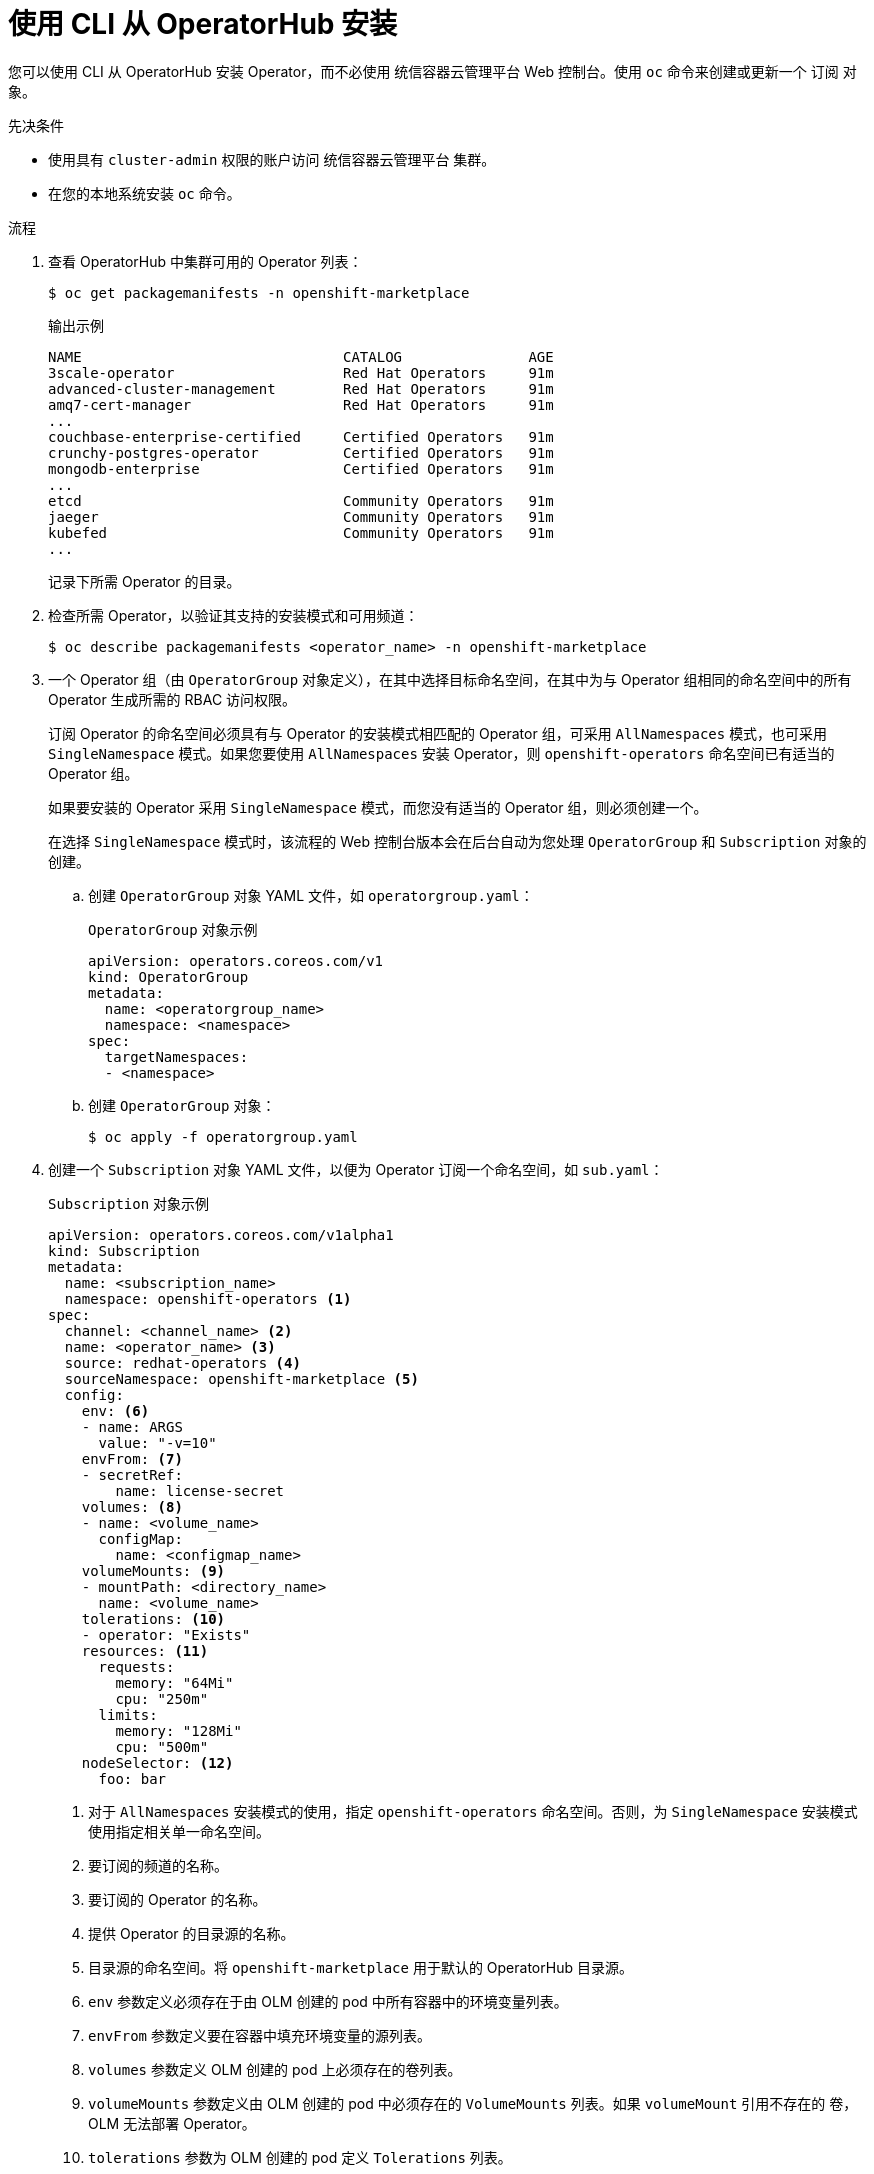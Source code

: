 // Module included in the following assemblies:
//
// * operators/user/olm-installing-operators-in-namespace.adoc
// * operators/admin/olm-adding-operators-to-cluster.adoc
// * post_installation_configuration/preparing-for-users.adoc
//
// Module watched for changes by Ecosystem Catalog team:
// https://projects.engineering.redhat.com/projects/RHEC/summary

ifeval::["{context}" == "olm-installing-operators-in-namespace"]
:olm-user:
endif::[]

:_content-type: PROCEDURE
[id="olm-installing-operator-from-operatorhub-using-cli_{context}"]
= 使用 CLI 从 OperatorHub 安装

您可以使用 CLI 从 OperatorHub 安装 Operator，而不必使用 统信容器云管理平台 Web 控制台。使用 `oc` 命令来创建或更新一个 `订阅` 对象。

.先决条件

ifndef::olm-user[]
- 使用具有 `cluster-admin` 权限的账户访问 统信容器云管理平台 集群。
endif::[]

ifdef::olm-user[]
- 使用具有 Operator 安装权限的帐户访问 统信容器云管理平台 集群。
endif::[]

- 在您的本地系统安装 `oc` 命令。

.流程

. 查看 OperatorHub 中集群可用的 Operator 列表：
+
[source,terminal]
----
$ oc get packagemanifests -n openshift-marketplace
----
+
.输出示例
[source,terminal]
----
NAME                               CATALOG               AGE
3scale-operator                    Red Hat Operators     91m
advanced-cluster-management        Red Hat Operators     91m
amq7-cert-manager                  Red Hat Operators     91m
...
couchbase-enterprise-certified     Certified Operators   91m
crunchy-postgres-operator          Certified Operators   91m
mongodb-enterprise                 Certified Operators   91m
...
etcd                               Community Operators   91m
jaeger                             Community Operators   91m
kubefed                            Community Operators   91m
...
----
+
记录下所需 Operator 的目录。

. 检查所需 Operator，以验证其支持的安装模式和可用频道：
+
[source,terminal]
----
$ oc describe packagemanifests <operator_name> -n openshift-marketplace
----

. 一个 Operator 组（由 `OperatorGroup` 对象定义），在其中选择目标命名空间，在其中为与 Operator 组相同的命名空间中的所有 Operator 生成所需的 RBAC 访问权限。
+
订阅 Operator 的命名空间必须具有与 Operator 的安装模式相匹配的 Operator 组，可采用 `AllNamespaces` 模式，也可采用 `SingleNamespace` 模式。如果您要使用 `AllNamespaces` 安装 Operator，则 `openshift-operators` 命名空间已有适当的 Operator 组。
+
如果要安装的 Operator 采用 `SingleNamespace` 模式，而您没有适当的 Operator 组，则必须创建一个。
+
[注意]
====
在选择 `SingleNamespace` 模式时，该流程的 Web 控制台版本会在后台自动为您处理 `OperatorGroup` 和 `Subscription` 对象的创建。
====

.. 创建 `OperatorGroup` 对象 YAML 文件，如 `operatorgroup.yaml`：
+
.`OperatorGroup` 对象示例
[source,yaml]
----
apiVersion: operators.coreos.com/v1
kind: OperatorGroup
metadata:
  name: <operatorgroup_name>
  namespace: <namespace>
spec:
  targetNamespaces:
  - <namespace>
----

.. 创建 `OperatorGroup` 对象：
+
[source,terminal]
----
$ oc apply -f operatorgroup.yaml
----

. 创建一个 `Subscription` 对象 YAML 文件，以便为 Operator 订阅一个命名空间，如 `sub.yaml`：
+
.`Subscription` 对象示例
[source,yaml]
----
apiVersion: operators.coreos.com/v1alpha1
kind: Subscription
metadata:
  name: <subscription_name>
  namespace: openshift-operators <1>
spec:
  channel: <channel_name> <2>
  name: <operator_name> <3>
  source: redhat-operators <4>
  sourceNamespace: openshift-marketplace <5>
  config:
    env: <6>
    - name: ARGS
      value: "-v=10"
    envFrom: <7>
    - secretRef:
        name: license-secret
    volumes: <8>
    - name: <volume_name>
      configMap:
        name: <configmap_name>
    volumeMounts: <9>
    - mountPath: <directory_name>
      name: <volume_name>
    tolerations: <10>
    - operator: "Exists"
    resources: <11>
      requests:
        memory: "64Mi"
        cpu: "250m"
      limits:
        memory: "128Mi"
        cpu: "500m"
    nodeSelector: <12>
      foo: bar
----
<1> 对于 `AllNamespaces` 安装模式的使用，指定 `openshift-operators` 命名空间。否则，为 `SingleNamespace` 安装模式使用指定相关单一命名空间。
<2> 要订阅的频道的名称。
<3> 要订阅的 Operator 的名称。
<4> 提供 Operator 的目录源的名称。
<5> 目录源的命名空间。将 `openshift-marketplace` 用于默认的 OperatorHub 目录源。
<6> `env` 参数定义必须存在于由 OLM 创建的 pod 中所有容器中的环境变量列表。
<7> `envFrom` 参数定义要在容器中填充环境变量的源列表。
<8> `volumes` 参数定义 OLM 创建的 pod 上必须存在的卷列表。
<9> `volumeMounts` 参数定义由 OLM 创建的 pod 中必须存在的 `VolumeMounts` 列表。如果 `volumeMount` 引用不存在的 卷，OLM 无法部署 Operator。
<10> `tolerations` 参数为 OLM 创建的 pod 定义 `Tolerations` 列表。
<11> `resources` 参数为 OLM 创建的 pod 中所有容器定义资源限制。
<12> `nodeSelector` 参数为 OLM 创建的 pod 定义 `NodeSelector`。

. 创建 `Subscription` 对象：
+
[source,terminal]
----
$ oc apply -f sub.yaml
----
+
此时，OLM 已了解所选的 Operator。Operator 的集群服务版本（CSV）应出现在目标命名空间中，由 Operator 提供的 API 应可用于创建。

